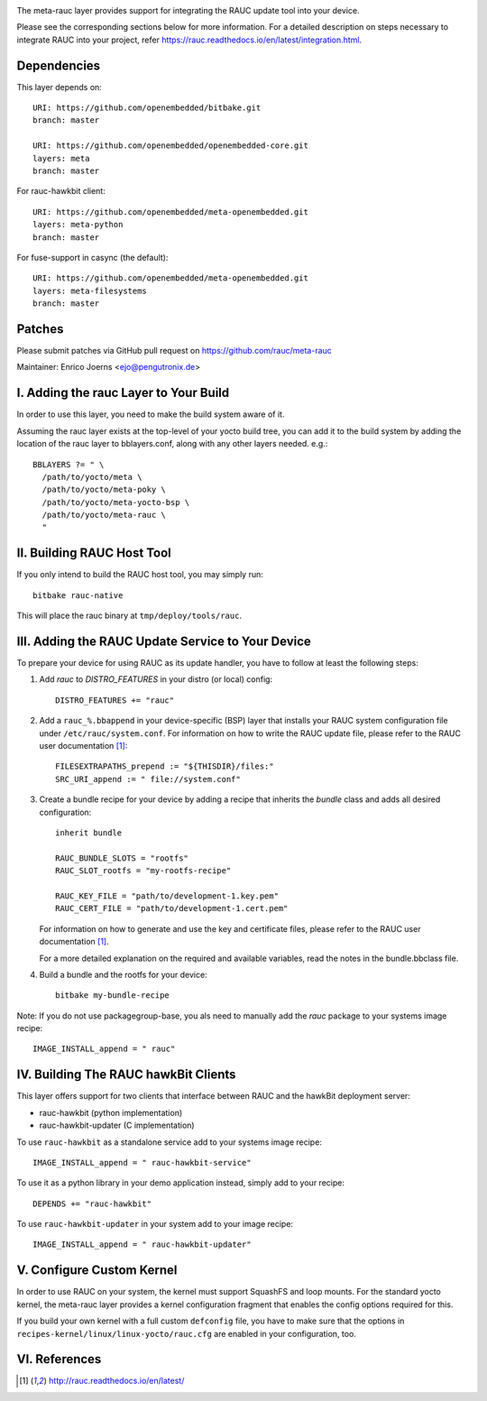 |MIT| |gh_action| |Matrix|

The meta-rauc layer provides support for integrating the RAUC update tool
into your device.

Please see the corresponding sections below for more information.
For a detailed description on steps necessary to integrate RAUC into your
project, refer https://rauc.readthedocs.io/en/latest/integration.html.


Dependencies
============

This layer depends on::

  URI: https://github.com/openembedded/bitbake.git
  branch: master

  URI: https://github.com/openembedded/openembedded-core.git
  layers: meta
  branch: master

For rauc-hawkbit client::

  URI: https://github.com/openembedded/meta-openembedded.git
  layers: meta-python
  branch: master

For fuse-support in casync (the default)::

  URI: https://github.com/openembedded/meta-openembedded.git
  layers: meta-filesystems
  branch: master

Patches
=======

Please submit patches via GitHub pull request on https://github.com/rauc/meta-rauc

Maintainer: Enrico Joerns <ejo@pengutronix.de>


I. Adding the rauc Layer to Your Build
======================================

In order to use this layer, you need to make the build system aware of
it.

Assuming the rauc layer exists at the top-level of your
yocto build tree, you can add it to the build system by adding the
location of the rauc layer to bblayers.conf, along with any
other layers needed. e.g.::

  BBLAYERS ?= " \
    /path/to/yocto/meta \
    /path/to/yocto/meta-poky \
    /path/to/yocto/meta-yocto-bsp \
    /path/to/yocto/meta-rauc \
    "


II. Building RAUC Host Tool
===========================

If you only intend to build the RAUC host tool, you may simply run::

  bitbake rauc-native

This will place the rauc binary at ``tmp/deploy/tools/rauc``.


III. Adding the RAUC Update Service to Your Device
==================================================

To prepare your device for using RAUC as its update handler,
you have to follow at least the following steps:

1. Add `rauc` to `DISTRO_FEATURES` in your distro (or local) config::

     DISTRO_FEATURES += "rauc"

2. Add a ``rauc_%.bbappend`` in your device-specific (BSP) layer
   that installs your RAUC system configuration file under
   ``/etc/rauc/system.conf``. For information on how to write the RAUC
   update file, please refer to the RAUC user documentation [1]_::

     FILESEXTRAPATHS_prepend := "${THISDIR}/files:"
     SRC_URI_append := " file://system.conf"

3. Create a bundle recipe for your device by adding a recipe
   that inherits the `bundle` class and adds all desired
   configuration::

     inherit bundle

     RAUC_BUNDLE_SLOTS = "rootfs"
     RAUC_SLOT_rootfs = "my-rootfs-recipe"

     RAUC_KEY_FILE = "path/to/development-1.key.pem"
     RAUC_CERT_FILE = "path/to/development-1.cert.pem"

   For information on how to generate and use the key and certificate files,
   please refer to the RAUC user documentation [1]_.

   For a more detailed explanation on the required and available variables,
   read the notes in the bundle.bbclass file.

4. Build a bundle and the rootfs for your device::

     bitbake my-bundle-recipe

Note: If you do not use packagegroup-base, you als need to manually add
the `rauc` package to your systems image recipe::

     IMAGE_INSTALL_append = " rauc"


IV. Building The RAUC hawkBit Clients
=====================================

This layer offers support for two clients that interface between RAUC and the
hawkBit deployment server:

* rauc-hawkbit (python implementation)
* rauc-hawkbit-updater (C implementation)

To use ``rauc-hawkbit`` as a standalone service add to your systems image
recipe::

    IMAGE_INSTALL_append = " rauc-hawkbit-service"

To use it as a python library in your demo application instead, simply add to
your recipe::

    DEPENDS += "rauc-hawkbit"

To use ``rauc-hawkbit-updater`` in your system add to your image recipe::

    IMAGE_INSTALL_append = " rauc-hawkbit-updater"

V. Configure Custom Kernel
==========================

In order to use RAUC on your system, the kernel must support SquashFS and loop
mounts. For the standard yocto kernel, the meta-rauc layer provides a kernel
configuration fragment that enables the config options required for this.

If you build your own kernel with a full custom ``defconfig`` file, you have to
make sure that the options in ``recipes-kernel/linux/linux-yocto/rauc.cfg`` are
enabled in your configuration, too.


VI. References
==============

.. [1] http://rauc.readthedocs.io/en/latest/


.. |MIT| image:: https://img.shields.io/badge/license-MIT-blue.svg
   :target: https://raw.githubusercontent.com/rauc/meta-rauc/master/COPYING.MIT
.. |gh_action| image:: https://github.com/rauc/meta-rauc/workflows/meta-rauc%20CI/badge.svg
   :target: https://github.com/rauc/meta-rauc/actions?query=workflow%3A%22meta-rauc+CI%22
.. |Matrix| image:: https://img.shields.io/matrix/rauc:matrix.org?label=matrix%20chat
   :target: https://app.element.io/#/room/#rauc:matrix.org

